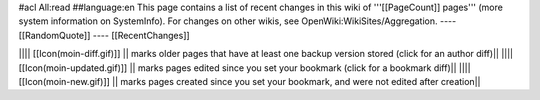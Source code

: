 #acl All:read
##language:en
This page contains a list of recent changes in this wiki of '''[[PageCount]] pages''' (more system information on SystemInfo). For changes on other wikis, see OpenWiki:WikiSites/Aggregation.
----
[[RandomQuote]]
----
[[RecentChanges]]

|||| [[Icon(moin-diff.gif)]] || marks older pages that have at least one backup version stored (click for an author diff)||
|||| [[Icon(moin-updated.gif)]] || marks pages edited since you set your bookmark (click for a bookmark diff)||
|||| [[Icon(moin-new.gif)]] || marks pages created since you set your bookmark, and were not edited after creation||
